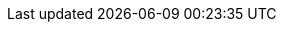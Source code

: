 // Do not change this first attribute. Do change the others.
:quickstart-team-name: AWS Quick Start team
:quickstart-project-name: quickstart-git2s3
:partner-product-name: Git Webhooks
// For the following attribute, if you have no short name, enter the same name as partner-product-name.
:partner-product-short-name: Git Webhooks
// If there's no partner, comment partner-company-name and partner-contributors.
// :partner-company-name: Example Company Name, Ltd.
:doc-month: October
:doc-year: 2020
// For the following two "contributor" attributes, if the partner agrees to include names in the byline, 
// enter names for both partner-contributors and quickstart-contributors. 
// Otherwise, delete all placeholder names: everything preceding "{partner-company-name}"  
// and "{quickstart-team-name}". Use commas as shown in the placeholder text. 
// Use the comma before "and" only when three or more names.
// :partner-contributors: Shuai Ye, Michael McConnell, and John Smith, {partner-company-name}
:quickstart-contributors: Kirankumar Chandrashekar and Jay McConnell, Amazon Web Services
// For deployment_time, use minutes if deployment takes an hour or less, 
// for example, 30 minutes or 60 minutes. 
// Use hours for deployment times greater than 60 minutes (rounded to a quarter hour),
// for example, 1.25 hours, 2 hours, 2.5 hours.
:deployment_time: 15 minutes
:default_deployment_region: us-east-2
// Uncomment the following two attributes if you are using an AWS Marketplace listing.
// Additional content will be generated automatically based on these attributes.
// :marketplace_subscription:
// :marketplace_listing_url: https://example.com/
:disable_licenses:
:disable_regions:
:disable_requirements:
